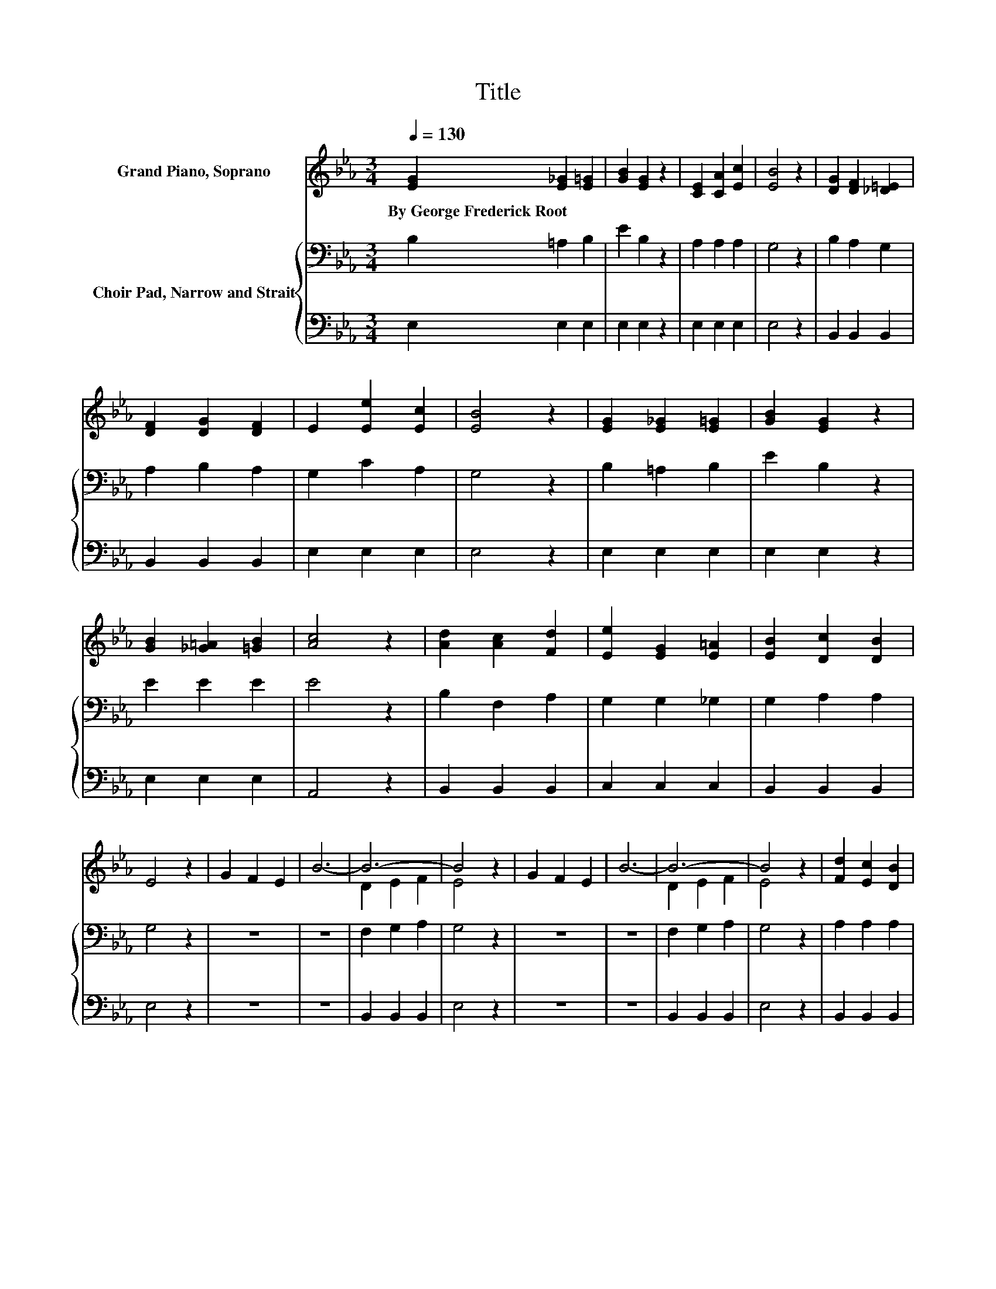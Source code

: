 X:1
T:Title
%%score ( 1 2 ) { 3 | 4 }
L:1/8
Q:1/4=130
M:3/4
K:Eb
V:1 treble nm="Grand Piano, Soprano"
V:2 treble 
V:3 bass nm="Choir Pad, Narrow and Strait"
V:4 bass 
V:1
 [EG]2 [E_G]2 [E=G]2 | [GB]2 [EG]2 z2 | [CE]2 [CA]2 [Ec]2 | [EB]4 z2 | [DG]2 [DF]2 [_D=E]2 | %5
w: By~George~Frederick~Root * *|||||
 [DF]2 [DG]2 [DF]2 | E2 [Ee]2 [Ec]2 | [EB]4 z2 | [EG]2 [E_G]2 [E=G]2 | [GB]2 [EG]2 z2 | %10
w: |||||
 [GB]2 [_G=A]2 [=GB]2 | [Ac]4 z2 | [Ad]2 [Ac]2 [Fd]2 | [Ee]2 [EG]2 [E=A]2 | [EB]2 [Dc]2 [DB]2 | %15
w: |||||
 E4 z2 | G2 F2 E2 | B6- | B6- | B4 z2 | G2 F2 E2 | B6- | B6- | B4 z2 | [Fd]2 [Ec]2 [DB]2 | %25
w: ||||||||||
 [Ee]2 [EG]2 [E=A]2 | [EB]2 [Dc]2 [DB]2 | E6- | E2 z2 z2 |] %29
w: ||||
V:2
 x6 | x6 | x6 | x6 | x6 | x6 | x6 | x6 | x6 | x6 | x6 | x6 | x6 | x6 | x6 | x6 | x6 | x6 | %18
 D2 E2 F2 | E4 z2 | x6 | x6 | D2 E2 F2 | E4 z2 | x6 | x6 | x6 | x6 | x6 |] %29
V:3
 B,2 =A,2 B,2 | E2 B,2 z2 | A,2 A,2 A,2 | G,4 z2 | B,2 A,2 G,2 | A,2 B,2 A,2 | G,2 C2 A,2 | %7
 G,4 z2 | B,2 =A,2 B,2 | E2 B,2 z2 | E2 E2 E2 | E4 z2 | B,2 F,2 A,2 | G,2 G,2 _G,2 | G,2 A,2 A,2 | %15
 G,4 z2 | z6 | z6 | F,2 G,2 A,2 | G,4 z2 | z6 | z6 | F,2 G,2 A,2 | G,4 z2 | A,2 A,2 A,2 | %25
 G,2 G,2 _G,2 | G,2 A,2 A,2 | G,6- | G,2 z2 z2 |] %29
V:4
 E,2 E,2 E,2 | E,2 E,2 z2 | E,2 E,2 E,2 | E,4 z2 | B,,2 B,,2 B,,2 | B,,2 B,,2 B,,2 | E,2 E,2 E,2 | %7
 E,4 z2 | E,2 E,2 E,2 | E,2 E,2 z2 | E,2 E,2 E,2 | A,,4 z2 | B,,2 B,,2 B,,2 | C,2 C,2 C,2 | %14
 B,,2 B,,2 B,,2 | E,4 z2 | z6 | z6 | B,,2 B,,2 B,,2 | E,4 z2 | z6 | z6 | B,,2 B,,2 B,,2 | E,4 z2 | %24
 B,,2 B,,2 B,,2 | C,2 C,2 C,2 | B,,2 B,,2 B,,2 | E,6- | E,2 z2 z2 |] %29

